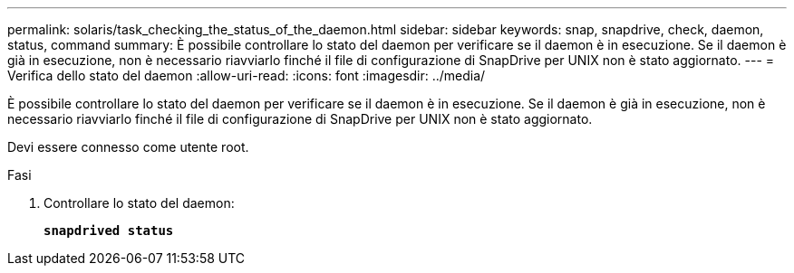 ---
permalink: solaris/task_checking_the_status_of_the_daemon.html 
sidebar: sidebar 
keywords: snap, snapdrive, check, daemon, status, command 
summary: È possibile controllare lo stato del daemon per verificare se il daemon è in esecuzione. Se il daemon è già in esecuzione, non è necessario riavviarlo finché il file di configurazione di SnapDrive per UNIX non è stato aggiornato. 
---
= Verifica dello stato del daemon
:allow-uri-read: 
:icons: font
:imagesdir: ../media/


[role="lead"]
È possibile controllare lo stato del daemon per verificare se il daemon è in esecuzione. Se il daemon è già in esecuzione, non è necessario riavviarlo finché il file di configurazione di SnapDrive per UNIX non è stato aggiornato.

Devi essere connesso come utente root.

.Fasi
. Controllare lo stato del daemon:
+
`*snapdrived status*`


